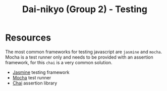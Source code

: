 #+TITLE: Dai-nikyo (Group 2) - Testing

* Resources

The most common frameworks for testing javascript are ~jasmine~ and
~mocha~. Mocha is a test runner only and needs to be provided with an
assertion framework, for this ~chai~ is a very common solution.

- [[http://jasmine.github.io][Jasmine]] testing framework
- [[https://mochajs.org][Mocha]] test runner
- [[http://chaijs.com][Chai]] assertion library
